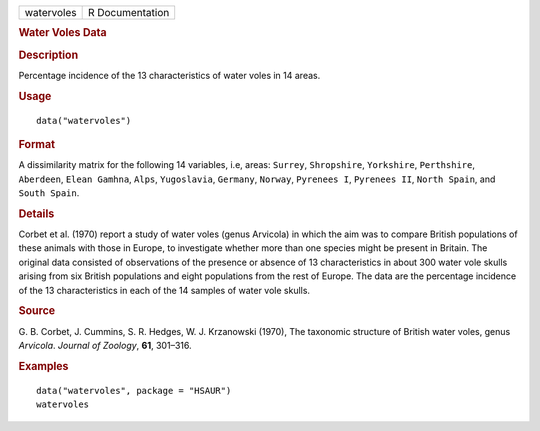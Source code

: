 .. container::

   .. container::

      ========== ===============
      watervoles R Documentation
      ========== ===============

      .. rubric:: Water Voles Data
         :name: water-voles-data

      .. rubric:: Description
         :name: description

      Percentage incidence of the 13 characteristics of water voles in
      14 areas.

      .. rubric:: Usage
         :name: usage

      ::

         data("watervoles")

      .. rubric:: Format
         :name: format

      A dissimilarity matrix for the following 14 variables, i.e, areas:
      ``Surrey``, ``Shropshire``, ``Yorkshire``, ``Perthshire``,
      ``Aberdeen``, ``Elean Gamhna``, ``Alps``, ``Yugoslavia``,
      ``Germany``, ``Norway``, ``Pyrenees I``, ``Pyrenees II``,
      ``North Spain``, and ``South Spain``.

      .. rubric:: Details
         :name: details

      Corbet et al. (1970) report a study of water voles (genus
      Arvicola) in which the aim was to compare British populations of
      these animals with those in Europe, to investigate whether more
      than one species might be present in Britain. The original data
      consisted of observations of the presence or absence of 13
      characteristics in about 300 water vole skulls arising from six
      British populations and eight populations from the rest of Europe.
      The data are the percentage incidence of the 13 characteristics in
      each of the 14 samples of water vole skulls.

      .. rubric:: Source
         :name: source

      G. B. Corbet, J. Cummins, S. R. Hedges, W. J. Krzanowski (1970),
      The taxonomic structure of British water voles, genus *Arvicola*.
      *Journal of Zoology*, **61**, 301–316.

      .. rubric:: Examples
         :name: examples

      ::

           data("watervoles", package = "HSAUR")
           watervoles
